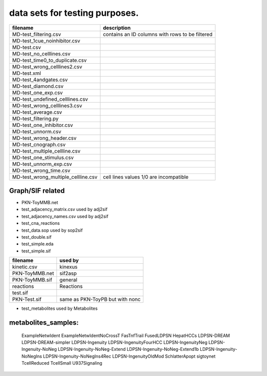data sets for testing purposes.
==================================


==================================== ===================================================
filename                             description
==================================== ===================================================
MD-test_filtering.csv                contains an ID columns with rows to be filtered
MD-test_1cue_noinhibitor.csv
MD-test.csv
MD-test_no_celllines.csv
MD-test_time0_to_duplicate.csv
MD-test_wrong_celllines2.csv
MD-test.xml
MD-test_4andgates.csv
MD-test_diamond.csv
MD-test_one_exp.csv
MD-test_undefined_celllines.csv
MD-test_wrong_celllines3.csv
MD-test_average.csv
MD-test_filtering.py
MD-test_one_inhibitor.csv
MD-test_unnorm.csv
MD-test_wrong_header.csv
MD-test_cnograph.csv
MD-test_multiple_cellline.csv
MD-test_one_stimulus.csv
MD-test_unnorm_exp.csv
MD-test_wrong_time.csv
MD-test_wrong_multiple_cellline.csv  cell lines values 1/0 are incompatible
==================================== ===================================================

Graph/SIF related
------------------

- PKN-ToyMMB.net
- test_adjacency_matrix.csv used by adj2sif
- test_adjacency_names.csv  used by adj2sif
- test_cna_reactions
- test_data.sop used by sop2sif
- test_double.sif
- test_simple.eda
- test_simple.sif



======================= ======================================
filename                used by
======================= ======================================
kinetic.csv             kinexus
PKN-ToyMMB.net          sif2asp
PKN-ToyMMB.sif          general
reactions               Reactions
test.sif
PKN-Test.sif            same as PKN-ToyPB but with nonc
======================= ======================================


- test_metabolites used by Metabolites

metabolites_samples:
----------------------
    ExampleNetwIdent
    ExampleNetwIdentNoCrossT
    FasTnfTrail
    FusedLDPSN
    HepatHCCs
    LDPSN-DREAM
    LDPSN-DREAM-simpler
    LDPSN-Ingenuity
    LDPSN-IngenuityFourHCC
    LDPSN-IngenuityNeg
    LDPSN-Ingenuity-NoNeg
    LDPSN-Ingenuity-NoNeg-Extend
    LDPSN-Ingenuity-NoNeg-Extend1b
    LDPSN-Ingenuity-NoNegIns
    LDPSN-Ingenuity-NoNegIns4Rec
    LDPSN-IngenuityOldMod
    SchlatterApopt
    sigtoynet
    TcellReduced
    TcellSmall
    U937Signaling
